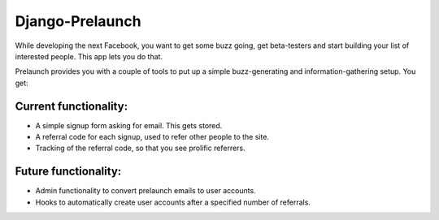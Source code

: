 Django-Prelaunch
================

While developing the next Facebook, you want to get some buzz going, get beta-testers and start building your list of interested people. This app lets you do that.

Prelaunch provides you with a couple of tools to put up a simple buzz-generating and information-gathering setup. You get:

Current functionality:
----------------------
* A simple signup form asking for email. This gets stored.
* A referral code for each signup, used to refer other people to the site.
* Tracking of the referral code, so that you see prolific referrers.

Future functionality:
---------------------
* Admin functionality to convert prelaunch emails to user accounts.
* Hooks to automatically create user accounts after a specified number of referrals.

